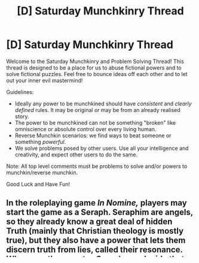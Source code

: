 #+TITLE: [D] Saturday Munchkinry Thread

* [D] Saturday Munchkinry Thread
:PROPERTIES:
:Author: AutoModerator
:Score: 9
:DateUnix: 1531580800.0
:END:
Welcome to the Saturday Munchkinry and Problem Solving Thread! This thread is designed to be a place for us to abuse fictional powers and to solve fictional puzzles. Feel free to bounce ideas off each other and to let out your inner evil mastermind!

Guidelines:

- Ideally any power to be munchkined should have /consistent/ and /clearly defined/ rules. It may be original or may be from an already realised story.
- The power to be munchkined can not be something "broken" like omniscience or absolute control over every living human.
- Reverse Munchkin scenarios: we find ways to beat someone or something /powerful/.
- We solve problems posed by other users. Use all your intelligence and creativity, and expect other users to do the same.

Note: All top level comments must be problems to solve and/or powers to munchkin/reverse munchkin.

Good Luck and Have Fun!


** In the roleplaying game /In Nomine,/ players may start the game as a Seraph. Seraphim are angels, so they already know a great deal of hidden Truth (mainly that Christian theology is mostly true), but they also have a power that lets them discern truth from lies, called their resonance. Whenever they want, a Seraph can decide that they are activating their resonance, with roughly a 50% chance of success. They know whether they've succeeded, and if they fail it creates a mild discomfort. If they succeed, they know whether or not the next statement they hear from someone else is a deliberate lie. In exchange, Seraphim are forbidden from lying themselves.

The bit that seemed obviously broken to me in the rules was this: whenever they use this power, there is a 1 in 6 chance that in addition to knowing whether the statement was a /deliberate/ lie, they learn whether the statement was actually True. Googling, it seems later editions have tried to nerf this a bit by adding that this only works if the speaker has some connection to the statement, and how much they can learn is limited by the speaker's level of connection. I suspect, however, that this is still broken.

So, if you were a Seraph, perfectly benevolent towards humanity, unable to lie, and with this ability, how would you abuse the hell out of it before the powers that be yanked you back up to Heaven?
:PROPERTIES:
:Author: honoredb
:Score: 6
:DateUnix: 1531613261.0
:END:

*** /First, let's really break this:/

A high IQ (and/or high Perception) Seraph has a significantly higher than 50% chance of success on the resonance roll, especially in a situation where they are otherwise in tune with the nature of reality. This is good news, because should the resonance fail they cannot try again to the same purpose for up to six (+2, see below) hours. There is also a flat 1/36 chance during any attempt of infernal intervention which could cause any number of inconveniences, and a 1/36 chance of divine intervention which might point the angel in the right direction? Or not? God works in mysterious ways.

If the potential truth teller is entirely cooperative the angel might get up to +2 to their chance at absolute truth, upping their odds from 1/6 to 3/6. Combine this with a high chance of resonance success (along with the fact that they can make successful attempts once per second) and it's essentially a coin flip whether the angel knows the truth of any statement their helpful assistant has the necessary "connection" to utter.

/As such a Seraph:/

I'd start by asking experts in various fields who in their field has the most complete understanding of it (starting, of course, with themselves). If they prove not to know this right off the bat, they could supply a list of other experts which can be culled mathematically (starting with "The person with the most complete understanding of your subject is on this list?" of course).

Then the angel goes to this expert and repeats the process until they find the greatest expert. At that point, they ask this person about the greatest outstanding unknowns in the field, fishing for their understanding of the best theories. It would be relatively easy to guide them in the right direction this way.

Thus, over the course of a matter of months (largely travel time and scheduling), every major discipline could be advance its fundamental understanding.

In most cases this wouldn't even require any revelation of my abilities and motives, nor much in the way of motivated cooperation, as these are exactly the sorts of questions that experts love to answer.
:PROPERTIES:
:Author: Sparkwitch
:Score: 6
:DateUnix: 1531624492.0
:END:

**** If knowledge of your abilities is not widely known, then people won't necessarily have any reason to trust anything you say. You could ask a bioinformatics expert whether the program which accurately predicts protein folding 99.9% of the time has a unicode translation greater than 10^{10^{100n}}, then pare down from there until you find the correct program, but with no direct means of testing this program it would not be widely used until it could be proven to work anyway.
:PROPERTIES:
:Author: Frommerman
:Score: 1
:DateUnix: 1531663629.0
:END:

***** But you could ask them to help you get the proof you require and you only need really to get one person to help you and unlock major advances in their field to ride their coat tails in introductions to new experts. You could also modify the initial question when finding experts to find someone respected enough that would also be willing to help you.
:PROPERTIES:
:Author: Se7enworlds
:Score: 2
:DateUnix: 1532544110.0
:END:


*** I think the flaw is actually the easiest thing to munchkin. If you can't lie, talk to yourself. I'm assuming they didn't give it a chance to fail?

"I will find great riches if I walk in this direction for ... 20 miles", etc.
:PROPERTIES:
:Author: Se7enworlds
:Score: 2
:DateUnix: 1532544939.0
:END:
